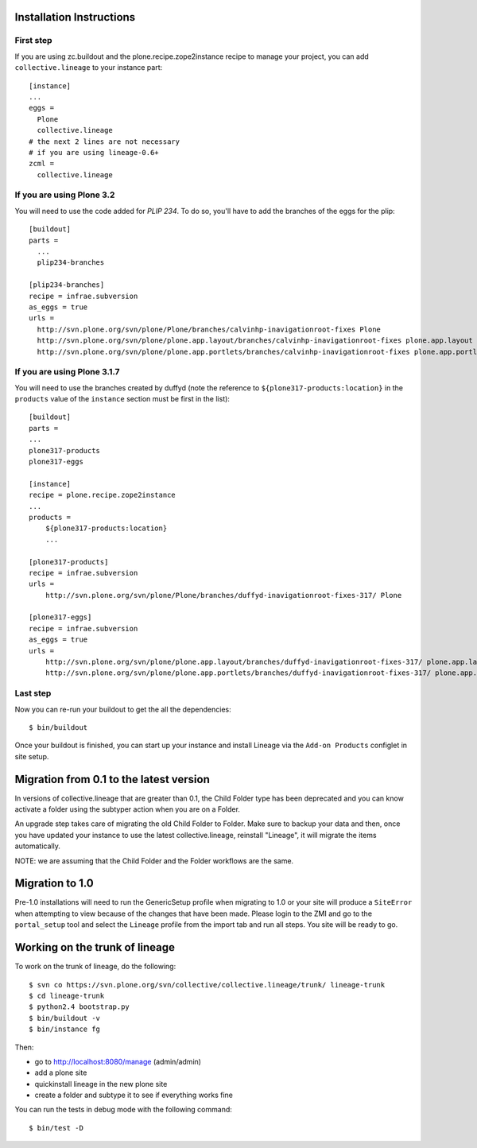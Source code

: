 Installation Instructions
=========================

First step
----------

If you are using zc.buildout and the plone.recipe.zope2instance
recipe to manage your project, you can add ``collective.lineage``
to your instance part::

    [instance]
    ...
    eggs =
      Plone
      collective.lineage
    # the next 2 lines are not necessary
    # if you are using lineage-0.6+
    zcml =
      collective.lineage


If you are using Plone 3.2
---------------------------

You will need to use the code added for `PLIP 234`.
To do so, you'll have to add the branches of the eggs for the plip::

    [buildout]
    parts =
      ...
      plip234-branches
    
    [plip234-branches]
    recipe = infrae.subversion
    as_eggs = true
    urls =
      http://svn.plone.org/svn/plone/Plone/branches/calvinhp-inavigationroot-fixes Plone
      http://svn.plone.org/svn/plone/plone.app.layout/branches/calvinhp-inavigationroot-fixes plone.app.layout
      http://svn.plone.org/svn/plone/plone.app.portlets/branches/calvinhp-inavigationroot-fixes plone.app.portlets

If you are using Plone 3.1.7
----------------------------

You will need to use the branches created by duffyd (note the reference
to ``${plone317-products:location}`` in the ``products`` value of the
``instance`` section must be first in the list)::

    [buildout]
    parts =
    ...
    plone317-products
    plone317-eggs
    
    [instance]
    recipe = plone.recipe.zope2instance
    ...
    products =
        ${plone317-products:location}
        ...
    
    [plone317-products]
    recipe = infrae.subversion
    urls =
        http://svn.plone.org/svn/plone/Plone/branches/duffyd-inavigationroot-fixes-317/ Plone
    
    [plone317-eggs]
    recipe = infrae.subversion
    as_eggs = true
    urls =
        http://svn.plone.org/svn/plone/plone.app.layout/branches/duffyd-inavigationroot-fixes-317/ plone.app.layout
        http://svn.plone.org/svn/plone/plone.app.portlets/branches/duffyd-inavigationroot-fixes-317/ plone.app.portlets


Last step
---------

Now you can re-run your buildout to get the all the dependencies::

    $ bin/buildout

Once your buildout is finished, you can start up your instance and
install Lineage via the ``Add-on Products`` configlet in site setup.

.. _PLIP 234: http://plone.org/products/plone/roadmap/234

Migration from 0.1 to the latest version
========================================

In versions of collective.lineage that are greater than 0.1, the Child
Folder type has been deprecated and you can know activate a folder using
the subtyper action when you are on a Folder.

An upgrade step takes care of migrating the old Child Folder to Folder.
Make sure to backup your data and then, once you have updated your
instance to use the latest collective.lineage, reinstall "Lineage", it
will migrate the items automatically.

NOTE: we are assuming that the Child Folder and the Folder workflows are
the same.

Migration to 1.0
================

Pre-1.0 installations will need to run the GenericSetup profile when
migrating to 1.0 or your site will produce a ``SiteError`` when
attempting to view because of the changes that have been made. Please
login to the ZMI and go to the ``portal_setup`` tool and select the
``Lineage`` profile from the import tab and run all steps. You site will
be ready to go.

Working on the trunk of lineage
===============================

To work on the trunk of lineage, do the following::

    $ svn co https://svn.plone.org/svn/collective/collective.lineage/trunk/ lineage-trunk
    $ cd lineage-trunk
    $ python2.4 bootstrap.py
    $ bin/buildout -v
    $ bin/instance fg

Then:

- go to  http://localhost:8080/manage (admin/admin)
- add a plone site
- quickinstall lineage in the new plone site
- create a folder and subtype it to see if everything works fine 

You can run the tests in debug mode with the following command::

    $ bin/test -D

